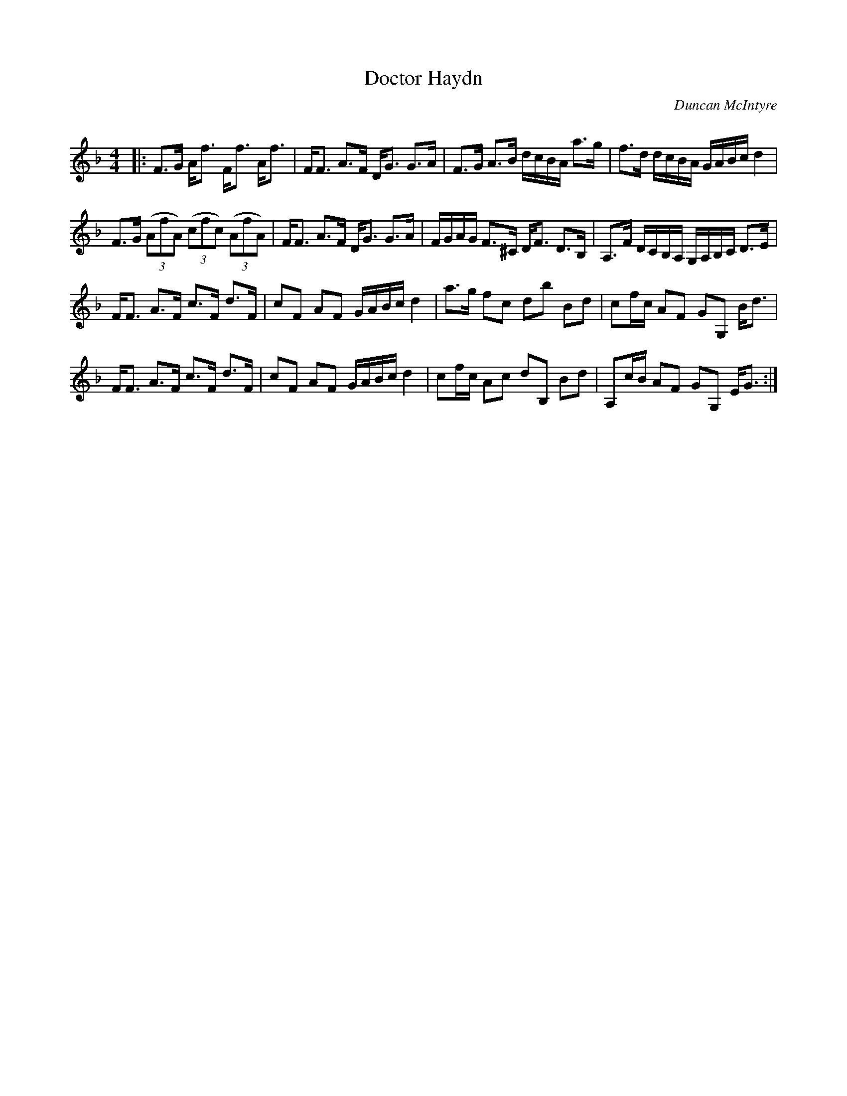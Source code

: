 X:1
T: Doctor Haydn
C:Duncan McIntyre
R:Strathspey
Q: 128
K:F
M:4/4
L:1/16
|:F3G Af3 Ff3 Af3|FF3 A3F DG3 G3A|F3G A3B dcBA a3g|f3d dcBA GABc d4|
F3G ((3A2f2A2) ((3c2f2c2) ((3A2f2A2) |FF3 A3F DG3 G3A|FGAG F3^C DF3 D3B,|A,3F DCB,A, G,A,B,C D3E|
FF3 A3F c3F d3F|c2F2 A2F2 GABc d4|a3g f2c2 d2b2 B2d2|c2fc A2F2 G2G,2 Bd3|
FF3 A3F c3F d3F|c2F2 A2F2 GABc d4|c2fc A2c2 d2B,2 B2d2|A,2cB A2F2 G2G,2 EG3:|

